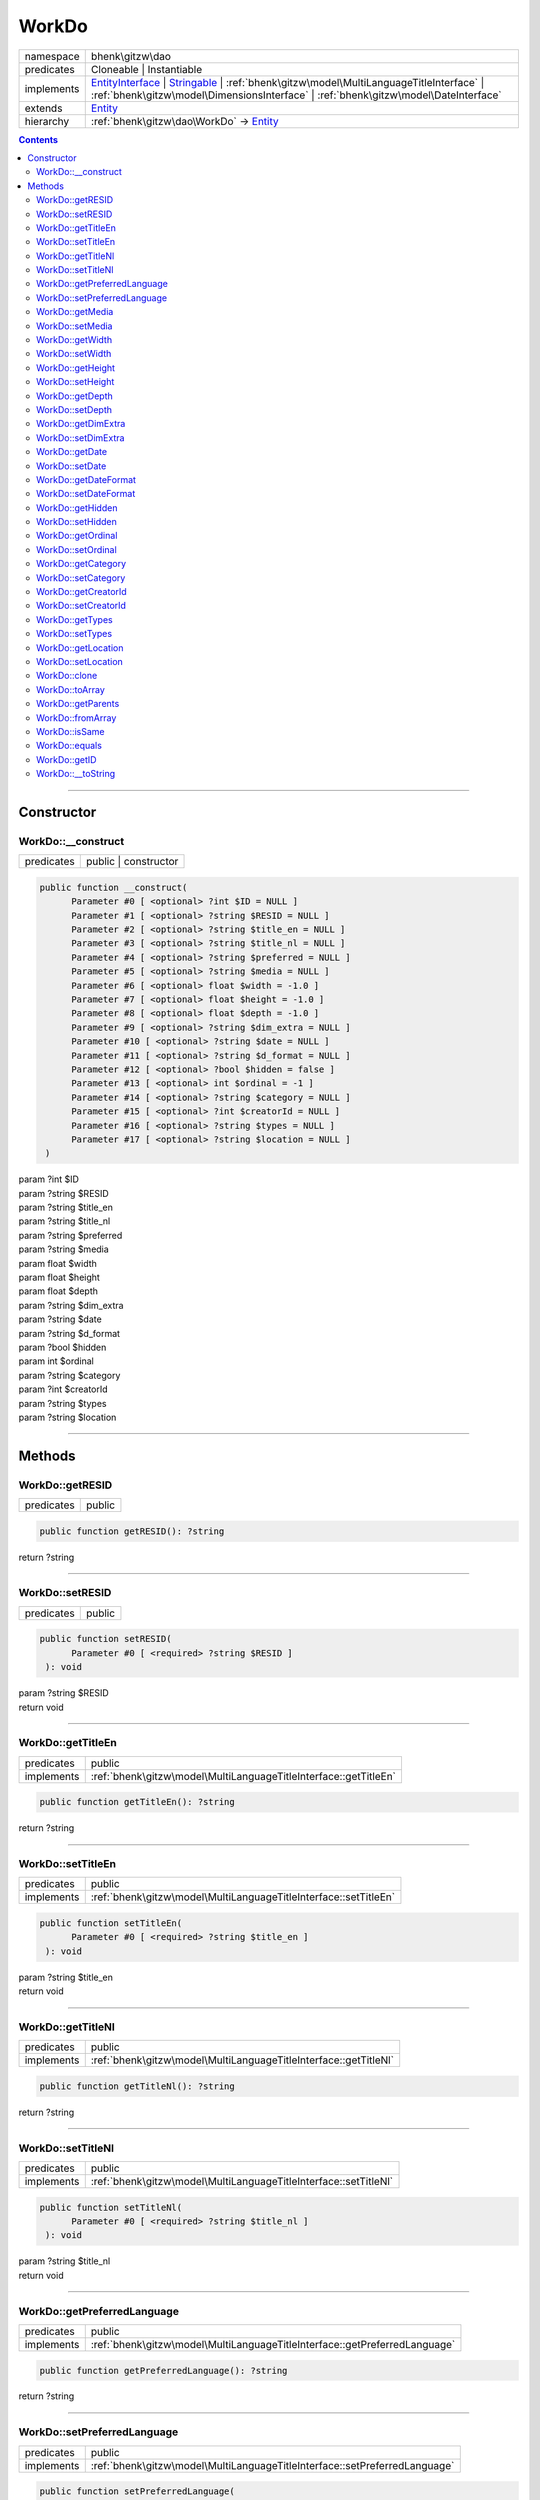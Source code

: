 .. required styles !!
.. raw:: html

    <style> .block {color:lightgrey; font-size: 0.6em; display: block; align-items: center; background-color:black; width:8em; height:8em;padding-left:7px;} </style>
    <style> .tag0 {color:grey; font-size: 0.9em; font-family: "Courier New", monospace;} </style>
    <style> .tag3 {color:grey; font-size: 0.9em; display: inline-block; width:3.1ch; font-family: "Courier New", monospace;} </style>
    <style> .tag4 {color:grey; font-size: 0.9em; display: inline-block; width:4.1ch; font-family: "Courier New", monospace;} </style>
    <style> .tag5 {color:grey; font-size: 0.9em; display: inline-block; width:5.1ch; font-family: "Courier New", monospace;} </style>
    <style> .tag6 {color:grey; font-size: 0.9em; display: inline-block; width:6.1ch; font-family: "Courier New", monospace;} </style>
    <style> .tag7 {color:grey; font-size: 0.9em; display: inline-block; width:7.1ch; font-family: "Courier New", monospace;} </style>
    <style> .tag8 {color:grey; font-size: 0.9em; display: inline-block; width:8.1ch; font-family: "Courier New", monospace;} </style>
    <style> .tag9 {color:grey; font-size: 0.9em; display: inline-block; width:9.1ch; font-family: "Courier New", monospace;} </style>
    <style> .tag10 {color:grey; font-size: 0.9em; display: inline-block; width:10.1ch; font-family: "Courier New", monospace;} </style>
    <style> .tag11 {color:grey; font-size: 0.9em; display: inline-block; width:11.1ch; font-family: "Courier New", monospace;} </style>
    <style> .tag12 {color:grey; font-size: 0.9em; display: inline-block; width:12.1ch; font-family: "Courier New", monospace;} </style>
    <style> .tagsign {color:grey; font-size: 0.9em; display: inline-block; width:3.2em;} </style>
    <style> .param {color:#005858; background-color:#F8F8F8; font-size: 0.8em; border:1px solid #D0D0D0;padding-left: 5px; padding-right: 5px;} </style>
    <style> .tech {color:#005858; background-color:#F8F8F8; font-size: 0.9em; border:1px solid #D0D0D0;padding-left: 5px; padding-right: 5px;} </style>

.. end required styles

.. required roles !!
.. role:: block
.. role:: tag0
.. role:: tag3
.. role:: tag4
.. role:: tag5
.. role:: tag6
.. role:: tag7
.. role:: tag8
.. role:: tag9
.. role:: tag10
.. role:: tag11
.. role:: tag12
.. role:: tagsign
.. role:: param
.. role:: tech

.. end required roles

.. _bhenk\gitzw\dao\WorkDo:

WorkDo
======

.. table::
   :widths: auto
   :align: left

   ========== ==================================================================================================================================================================================================================================================================== 
   namespace  bhenk\\gitzw\\dao                                                                                                                                                                                                                                                    
   predicates Cloneable | Instantiable                                                                                                                                                                                                                                             
   implements `EntityInterface <http://bhenkmsdata.rtfd.io/>`_ | `Stringable <https://www.php.net/manual/en/class.stringable.php>`_ | :ref:`bhenk\gitzw\model\MultiLanguageTitleInterface` | :ref:`bhenk\gitzw\model\DimensionsInterface` | :ref:`bhenk\gitzw\model\DateInterface` 
   extends    `Entity <http://bhenkmsdata.rtfd.io/>`_                                                                                                                                                                                                                              
   hierarchy  :ref:`bhenk\gitzw\dao\WorkDo` -> `Entity <http://bhenkmsdata.rtfd.io/>`_                                                                                                                                                                                             
   ========== ==================================================================================================================================================================================================================================================================== 


.. contents::


----


.. _bhenk\gitzw\dao\WorkDo::Constructor:

Constructor
+++++++++++


.. _bhenk\gitzw\dao\WorkDo::__construct:

WorkDo::__construct
-------------------

.. table::
   :widths: auto
   :align: left

   ========== ==================== 
   predicates public | constructor 
   ========== ==================== 


.. code-block:: php

   public function __construct(
         Parameter #0 [ <optional> ?int $ID = NULL ]
         Parameter #1 [ <optional> ?string $RESID = NULL ]
         Parameter #2 [ <optional> ?string $title_en = NULL ]
         Parameter #3 [ <optional> ?string $title_nl = NULL ]
         Parameter #4 [ <optional> ?string $preferred = NULL ]
         Parameter #5 [ <optional> ?string $media = NULL ]
         Parameter #6 [ <optional> float $width = -1.0 ]
         Parameter #7 [ <optional> float $height = -1.0 ]
         Parameter #8 [ <optional> float $depth = -1.0 ]
         Parameter #9 [ <optional> ?string $dim_extra = NULL ]
         Parameter #10 [ <optional> ?string $date = NULL ]
         Parameter #11 [ <optional> ?string $d_format = NULL ]
         Parameter #12 [ <optional> ?bool $hidden = false ]
         Parameter #13 [ <optional> int $ordinal = -1 ]
         Parameter #14 [ <optional> ?string $category = NULL ]
         Parameter #15 [ <optional> ?int $creatorId = NULL ]
         Parameter #16 [ <optional> ?string $types = NULL ]
         Parameter #17 [ <optional> ?string $location = NULL ]
    )


| :tag5:`param` ?\ int :param:`$ID`
| :tag5:`param` ?\ string :param:`$RESID`
| :tag5:`param` ?\ string :param:`$title_en`
| :tag5:`param` ?\ string :param:`$title_nl`
| :tag5:`param` ?\ string :param:`$preferred`
| :tag5:`param` ?\ string :param:`$media`
| :tag5:`param` float :param:`$width`
| :tag5:`param` float :param:`$height`
| :tag5:`param` float :param:`$depth`
| :tag5:`param` ?\ string :param:`$dim_extra`
| :tag5:`param` ?\ string :param:`$date`
| :tag5:`param` ?\ string :param:`$d_format`
| :tag5:`param` ?\ bool :param:`$hidden`
| :tag5:`param` int :param:`$ordinal`
| :tag5:`param` ?\ string :param:`$category`
| :tag5:`param` ?\ int :param:`$creatorId`
| :tag5:`param` ?\ string :param:`$types`
| :tag5:`param` ?\ string :param:`$location`


----


.. _bhenk\gitzw\dao\WorkDo::Methods:

Methods
+++++++


.. _bhenk\gitzw\dao\WorkDo::getRESID:

WorkDo::getRESID
----------------

.. table::
   :widths: auto
   :align: left

   ========== ====== 
   predicates public 
   ========== ====== 





.. code-block:: php

   public function getRESID(): ?string


| :tag6:`return` ?\ string


----


.. _bhenk\gitzw\dao\WorkDo::setRESID:

WorkDo::setRESID
----------------

.. table::
   :widths: auto
   :align: left

   ========== ====== 
   predicates public 
   ========== ====== 





.. code-block:: php

   public function setRESID(
         Parameter #0 [ <required> ?string $RESID ]
    ): void


| :tag6:`param` ?\ string :param:`$RESID`
| :tag6:`return` void


----


.. _bhenk\gitzw\dao\WorkDo::getTitleEn:

WorkDo::getTitleEn
------------------

.. table::
   :widths: auto
   :align: left

   ========== ================================================================ 
   predicates public                                                           
   implements :ref:`bhenk\gitzw\model\MultiLanguageTitleInterface::getTitleEn` 
   ========== ================================================================ 





.. code-block:: php

   public function getTitleEn(): ?string


| :tag6:`return` ?\ string


----


.. _bhenk\gitzw\dao\WorkDo::setTitleEn:

WorkDo::setTitleEn
------------------

.. table::
   :widths: auto
   :align: left

   ========== ================================================================ 
   predicates public                                                           
   implements :ref:`bhenk\gitzw\model\MultiLanguageTitleInterface::setTitleEn` 
   ========== ================================================================ 





.. code-block:: php

   public function setTitleEn(
         Parameter #0 [ <required> ?string $title_en ]
    ): void


| :tag6:`param` ?\ string :param:`$title_en`
| :tag6:`return` void


----


.. _bhenk\gitzw\dao\WorkDo::getTitleNl:

WorkDo::getTitleNl
------------------

.. table::
   :widths: auto
   :align: left

   ========== ================================================================ 
   predicates public                                                           
   implements :ref:`bhenk\gitzw\model\MultiLanguageTitleInterface::getTitleNl` 
   ========== ================================================================ 





.. code-block:: php

   public function getTitleNl(): ?string


| :tag6:`return` ?\ string


----


.. _bhenk\gitzw\dao\WorkDo::setTitleNl:

WorkDo::setTitleNl
------------------

.. table::
   :widths: auto
   :align: left

   ========== ================================================================ 
   predicates public                                                           
   implements :ref:`bhenk\gitzw\model\MultiLanguageTitleInterface::setTitleNl` 
   ========== ================================================================ 





.. code-block:: php

   public function setTitleNl(
         Parameter #0 [ <required> ?string $title_nl ]
    ): void


| :tag6:`param` ?\ string :param:`$title_nl`
| :tag6:`return` void


----


.. _bhenk\gitzw\dao\WorkDo::getPreferredLanguage:

WorkDo::getPreferredLanguage
----------------------------

.. table::
   :widths: auto
   :align: left

   ========== ========================================================================== 
   predicates public                                                                     
   implements :ref:`bhenk\gitzw\model\MultiLanguageTitleInterface::getPreferredLanguage` 
   ========== ========================================================================== 





.. code-block:: php

   public function getPreferredLanguage(): ?string


| :tag6:`return` ?\ string


----


.. _bhenk\gitzw\dao\WorkDo::setPreferredLanguage:

WorkDo::setPreferredLanguage
----------------------------

.. table::
   :widths: auto
   :align: left

   ========== ========================================================================== 
   predicates public                                                                     
   implements :ref:`bhenk\gitzw\model\MultiLanguageTitleInterface::setPreferredLanguage` 
   ========== ========================================================================== 





.. code-block:: php

   public function setPreferredLanguage(
         Parameter #0 [ <required> ?string $preferred ]
    ): void


| :tag6:`param` ?\ string :param:`$preferred`
| :tag6:`return` void


----


.. _bhenk\gitzw\dao\WorkDo::getMedia:

WorkDo::getMedia
----------------

.. table::
   :widths: auto
   :align: left

   ========== ====== 
   predicates public 
   ========== ====== 





.. code-block:: php

   public function getMedia(): ?string


| :tag6:`return` ?\ string


----


.. _bhenk\gitzw\dao\WorkDo::setMedia:

WorkDo::setMedia
----------------

.. table::
   :widths: auto
   :align: left

   ========== ====== 
   predicates public 
   ========== ====== 





.. code-block:: php

   public function setMedia(
         Parameter #0 [ <required> ?string $media ]
    ): void


| :tag6:`param` ?\ string :param:`$media`
| :tag6:`return` void


----


.. _bhenk\gitzw\dao\WorkDo::getWidth:

WorkDo::getWidth
----------------

.. table::
   :widths: auto
   :align: left

   ========== ====================================================== 
   predicates public                                                 
   implements :ref:`bhenk\gitzw\model\DimensionsInterface::getWidth` 
   ========== ====================================================== 





.. code-block:: php

   public function getWidth(): float


| :tag6:`return` float


----


.. _bhenk\gitzw\dao\WorkDo::setWidth:

WorkDo::setWidth
----------------

.. table::
   :widths: auto
   :align: left

   ========== ====================================================== 
   predicates public                                                 
   implements :ref:`bhenk\gitzw\model\DimensionsInterface::setWidth` 
   ========== ====================================================== 





.. code-block:: php

   public function setWidth(
         Parameter #0 [ <required> float $width ]
    ): void


| :tag6:`param` float :param:`$width`
| :tag6:`return` void


----


.. _bhenk\gitzw\dao\WorkDo::getHeight:

WorkDo::getHeight
-----------------

.. table::
   :widths: auto
   :align: left

   ========== ======================================================= 
   predicates public                                                  
   implements :ref:`bhenk\gitzw\model\DimensionsInterface::getHeight` 
   ========== ======================================================= 





.. code-block:: php

   public function getHeight(): float


| :tag6:`return` float


----


.. _bhenk\gitzw\dao\WorkDo::setHeight:

WorkDo::setHeight
-----------------

.. table::
   :widths: auto
   :align: left

   ========== ======================================================= 
   predicates public                                                  
   implements :ref:`bhenk\gitzw\model\DimensionsInterface::setHeight` 
   ========== ======================================================= 





.. code-block:: php

   public function setHeight(
         Parameter #0 [ <required> float $height ]
    ): void


| :tag6:`param` float :param:`$height`
| :tag6:`return` void


----


.. _bhenk\gitzw\dao\WorkDo::getDepth:

WorkDo::getDepth
----------------

.. table::
   :widths: auto
   :align: left

   ========== ====================================================== 
   predicates public                                                 
   implements :ref:`bhenk\gitzw\model\DimensionsInterface::getDepth` 
   ========== ====================================================== 





.. code-block:: php

   public function getDepth(): float


| :tag6:`return` float


----


.. _bhenk\gitzw\dao\WorkDo::setDepth:

WorkDo::setDepth
----------------

.. table::
   :widths: auto
   :align: left

   ========== ====================================================== 
   predicates public                                                 
   implements :ref:`bhenk\gitzw\model\DimensionsInterface::setDepth` 
   ========== ====================================================== 





.. code-block:: php

   public function setDepth(
         Parameter #0 [ <required> float $depth ]
    ): void


| :tag6:`param` float :param:`$depth`
| :tag6:`return` void


----


.. _bhenk\gitzw\dao\WorkDo::getDimExtra:

WorkDo::getDimExtra
-------------------

.. table::
   :widths: auto
   :align: left

   ========== ========================================================= 
   predicates public                                                    
   implements :ref:`bhenk\gitzw\model\DimensionsInterface::getDimExtra` 
   ========== ========================================================= 





.. code-block:: php

   public function getDimExtra(): ?string


| :tag6:`return` ?\ string


----


.. _bhenk\gitzw\dao\WorkDo::setDimExtra:

WorkDo::setDimExtra
-------------------

.. table::
   :widths: auto
   :align: left

   ========== ========================================================= 
   predicates public                                                    
   implements :ref:`bhenk\gitzw\model\DimensionsInterface::setDimExtra` 
   ========== ========================================================= 





.. code-block:: php

   public function setDimExtra(
         Parameter #0 [ <required> ?string $dim_extra ]
    ): void


| :tag6:`param` ?\ string :param:`$dim_extra`
| :tag6:`return` void


----


.. _bhenk\gitzw\dao\WorkDo::getDate:

WorkDo::getDate
---------------

.. table::
   :widths: auto
   :align: left

   ========== =============================================== 
   predicates public                                          
   implements :ref:`bhenk\gitzw\model\DateInterface::getDate` 
   ========== =============================================== 





.. code-block:: php

   public function getDate(): ?string


| :tag6:`return` ?\ string


----


.. _bhenk\gitzw\dao\WorkDo::setDate:

WorkDo::setDate
---------------

.. table::
   :widths: auto
   :align: left

   ========== =============================================== 
   predicates public                                          
   implements :ref:`bhenk\gitzw\model\DateInterface::setDate` 
   ========== =============================================== 





.. code-block:: php

   public function setDate(
         Parameter #0 [ <required> string $date ]
    ): void


| :tag6:`param` string :param:`$date`
| :tag6:`return` void


----


.. _bhenk\gitzw\dao\WorkDo::getDateFormat:

WorkDo::getDateFormat
---------------------

.. table::
   :widths: auto
   :align: left

   ========== ===================================================== 
   predicates public                                                
   implements :ref:`bhenk\gitzw\model\DateInterface::getDateFormat` 
   ========== ===================================================== 





.. code-block:: php

   public function getDateFormat(): ?string


| :tag6:`return` ?\ string


----


.. _bhenk\gitzw\dao\WorkDo::setDateFormat:

WorkDo::setDateFormat
---------------------

.. table::
   :widths: auto
   :align: left

   ========== ===================================================== 
   predicates public                                                
   implements :ref:`bhenk\gitzw\model\DateInterface::setDateFormat` 
   ========== ===================================================== 





.. code-block:: php

   public function setDateFormat(
         Parameter #0 [ <required> ?string $d_format ]
    ): void


| :tag6:`param` ?\ string :param:`$d_format`
| :tag6:`return` void


----


.. _bhenk\gitzw\dao\WorkDo::getHidden:

WorkDo::getHidden
-----------------

.. table::
   :widths: auto
   :align: left

   ========== ====== 
   predicates public 
   ========== ====== 





.. code-block:: php

   public function getHidden(): ?bool


| :tag6:`return` ?\ bool


----


.. _bhenk\gitzw\dao\WorkDo::setHidden:

WorkDo::setHidden
-----------------

.. table::
   :widths: auto
   :align: left

   ========== ====== 
   predicates public 
   ========== ====== 





.. code-block:: php

   public function setHidden(
         Parameter #0 [ <required> ?bool $hidden ]
    ): void


| :tag6:`param` ?\ bool :param:`$hidden`
| :tag6:`return` void


----


.. _bhenk\gitzw\dao\WorkDo::getOrdinal:

WorkDo::getOrdinal
------------------

.. table::
   :widths: auto
   :align: left

   ========== ====== 
   predicates public 
   ========== ====== 





.. code-block:: php

   public function getOrdinal(): int


| :tag6:`return` int


----


.. _bhenk\gitzw\dao\WorkDo::setOrdinal:

WorkDo::setOrdinal
------------------

.. table::
   :widths: auto
   :align: left

   ========== ====== 
   predicates public 
   ========== ====== 





.. code-block:: php

   public function setOrdinal(
         Parameter #0 [ <required> int $ordinal ]
    ): void


| :tag6:`param` int :param:`$ordinal`
| :tag6:`return` void


----


.. _bhenk\gitzw\dao\WorkDo::getCategory:

WorkDo::getCategory
-------------------

.. table::
   :widths: auto
   :align: left

   ========== ====== 
   predicates public 
   ========== ====== 





.. code-block:: php

   public function getCategory(): ?string


| :tag6:`return` ?\ string


----


.. _bhenk\gitzw\dao\WorkDo::setCategory:

WorkDo::setCategory
-------------------

.. table::
   :widths: auto
   :align: left

   ========== ====== 
   predicates public 
   ========== ====== 





.. code-block:: php

   public function setCategory(
         Parameter #0 [ <required> ?string $category ]
    ): void


| :tag6:`param` ?\ string :param:`$category`
| :tag6:`return` void


----


.. _bhenk\gitzw\dao\WorkDo::getCreatorId:

WorkDo::getCreatorId
--------------------

.. table::
   :widths: auto
   :align: left

   ========== ====== 
   predicates public 
   ========== ====== 





.. code-block:: php

   public function getCreatorId(): ?int


| :tag6:`return` ?\ int


----


.. _bhenk\gitzw\dao\WorkDo::setCreatorId:

WorkDo::setCreatorId
--------------------

.. table::
   :widths: auto
   :align: left

   ========== ====== 
   predicates public 
   ========== ====== 





.. code-block:: php

   public function setCreatorId(
         Parameter #0 [ <required> ?int $creatorId ]
    ): void


| :tag6:`param` ?\ int :param:`$creatorId`
| :tag6:`return` void


----


.. _bhenk\gitzw\dao\WorkDo::getTypes:

WorkDo::getTypes
----------------

.. table::
   :widths: auto
   :align: left

   ========== ====== 
   predicates public 
   ========== ====== 





.. code-block:: php

   public function getTypes(): ?string


| :tag6:`return` ?\ string


----


.. _bhenk\gitzw\dao\WorkDo::setTypes:

WorkDo::setTypes
----------------

.. table::
   :widths: auto
   :align: left

   ========== ====== 
   predicates public 
   ========== ====== 





.. code-block:: php

   public function setTypes(
         Parameter #0 [ <required> ?string $types ]
    ): void


| :tag6:`param` ?\ string :param:`$types`
| :tag6:`return` void


----


.. _bhenk\gitzw\dao\WorkDo::getLocation:

WorkDo::getLocation
-------------------

.. table::
   :widths: auto
   :align: left

   ========== ====== 
   predicates public 
   ========== ====== 





.. code-block:: php

   public function getLocation(): ?string


| :tag6:`return` ?\ string


----


.. _bhenk\gitzw\dao\WorkDo::setLocation:

WorkDo::setLocation
-------------------

.. table::
   :widths: auto
   :align: left

   ========== ====== 
   predicates public 
   ========== ====== 





.. code-block:: php

   public function setLocation(
         Parameter #0 [ <required> ?string $location ]
    ): void


| :tag6:`param` ?\ string :param:`$location`
| :tag6:`return` void


----


.. _bhenk\gitzw\dao\WorkDo::clone:

WorkDo::clone
-------------

.. table::
   :widths: auto
   :align: left

   ============== ======================================================= 
   predicates     public                                                  
   implements     `EntityInterface::clone <http://bhenkmsdata.rtfd.io/>`_ 
   inherited from `Entity::clone <http://bhenkmsdata.rtfd.io/>`_          
   ============== ======================================================= 






.. admonition:: @inheritdoc

    

   **Create an Entity that equals this Entity**
   
   
   The newly created Entity gets the given ID or no ID if :tagsign:`param` :tech:`$ID` is *null*.
   
   | :tag6:`param` int | null :param:`$ID`
   | :tag6:`return` `Entity <http://bhenkmsdata.rtfd.io/>`_
   
   ``@inheritdoc`` from method `EntityInterface::clone <http://bhenkmsdata.rtfd.io/>`_




.. code-block:: php

   public function clone(
         Parameter #0 [ <optional> ?int $ID = NULL ]
    ): Entity


| :tag6:`param` ?\ int :param:`$ID`
| :tag6:`return` `Entity <http://bhenkmsdata.rtfd.io/>`_  - Entity, similar to this one, with the given ID
| :tag6:`throws` `ReflectionException <https://www.php.net/manual/en/class.reflectionexception.php>`_


----


.. _bhenk\gitzw\dao\WorkDo::toArray:

WorkDo::toArray
---------------

.. table::
   :widths: auto
   :align: left

   ============== ========================================================= 
   predicates     public                                                    
   implements     `EntityInterface::toArray <http://bhenkmsdata.rtfd.io/>`_ 
   inherited from `Entity::toArray <http://bhenkmsdata.rtfd.io/>`_          
   ============== ========================================================= 






.. admonition:: @inheritdoc

    

   **Express the properties of this Entity in an array**
   
   
   The returned array should be in such order that it can be fet to the static method
   `EntityInterface::fromArray() <https://www.google.com/search?q=EntityInterface::fromArray()>`_.
   
   | :tag6:`return` array  - array with properties of this Entity
   
   ``@inheritdoc`` from method `EntityInterface::toArray <http://bhenkmsdata.rtfd.io/>`_





.. admonition::  see also

    `Entity::fromArray() <http://bhenkmsdata.rtfd.io/>`_


.. code-block:: php

   public function toArray(): array


| :tag6:`return` array  - array with properties


----


.. _bhenk\gitzw\dao\WorkDo::getParents:

WorkDo::getParents
------------------

.. table::
   :widths: auto
   :align: left

   ============== =================================================== 
   predicates     public                                              
   inherited from `Entity::getParents <http://bhenkmsdata.rtfd.io/>`_ 
   ============== =================================================== 


**Get the (Reflection) parents of this Entity in reverse order**



..  code-block::

   class A extends Entity
   
   class B extends A
   
   returned array = [Entity-Reflection, A-Reflection, B-Reflection]





.. code-block:: php

   public function getParents(): array


| :tag6:`return` array  - array with `ReflectionClass <https://www.php.net/manual/en/class.reflectionclass.php>`_ parents and this Entity


----


.. _bhenk\gitzw\dao\WorkDo::fromArray:

WorkDo::fromArray
-----------------

.. table::
   :widths: auto
   :align: left

   ============== =========================================================== 
   predicates     public | static                                             
   implements     `EntityInterface::fromArray <http://bhenkmsdata.rtfd.io/>`_ 
   inherited from `Entity::fromArray <http://bhenkmsdata.rtfd.io/>`_          
   ============== =========================================================== 


**Create a new Entity**


The order of the given array should be *parent-first*, i.e.:

..  code-block::

   class A extends Entity
   
   class B extends A


In :tech:`__construct()`, :tech:`toArray()` and :tech:`fromArray()` functions,
properties/parameters have the order:

..  code-block::

   ID, {props of A}, {props of B}





.. admonition:: @inheritdoc

    

   **Create a new Entity from an array of properties**
   
   
   The given array should have the same order as the one gotten from `EntityInterface::toArray() <https://www.google.com/search?q=EntityInterface::toArray()>`_.
   
   
   | :tag6:`param` array :param:`$arr` - property array
   | :tag6:`return` `Entity <http://bhenkmsdata.rtfd.io/>`_  - newly created Entity with the given properties
   
   ``@inheritdoc`` from method `EntityInterface::fromArray <http://bhenkmsdata.rtfd.io/>`_




.. code-block:: php

   public static function fromArray(
         Parameter #0 [ <required> array $arr ]
    ): static


| :tag6:`param` array :param:`$arr` - array with properties
| :tag6:`return` static  - Entity object
| :tag6:`throws` `ReflectionException <https://www.php.net/manual/en/class.reflectionexception.php>`_


----


.. _bhenk\gitzw\dao\WorkDo::isSame:

WorkDo::isSame
--------------

.. table::
   :widths: auto
   :align: left

   ============== ======================================================== 
   predicates     public                                                   
   implements     `EntityInterface::isSame <http://bhenkmsdata.rtfd.io/>`_ 
   inherited from `Entity::isSame <http://bhenkmsdata.rtfd.io/>`_          
   ============== ======================================================== 






.. admonition:: @inheritdoc

    

   **Test is same function**
   
   
   The given Entity is similar to this Entity if all properties, including :tech:`ID`, are equal.
   
   | :tag6:`param` `Entity <http://bhenkmsdata.rtfd.io/>`_ :param:`$other` - Entity to test
   | :tag6:`return` bool  - *true* if all properties, including :tech:`ID`, are equal, *false* otherwise
   
   ``@inheritdoc`` from method `EntityInterface::isSame <http://bhenkmsdata.rtfd.io/>`_




.. code-block:: php

   public function isSame(
         Parameter #0 [ <required> bhenk\msdata\abc\Entity $other ]
    ): bool


| :tag6:`param` `Entity <http://bhenkmsdata.rtfd.io/>`_ :param:`$other`
| :tag6:`return` bool


----


.. _bhenk\gitzw\dao\WorkDo::equals:

WorkDo::equals
--------------

.. table::
   :widths: auto
   :align: left

   ============== ======================================================== 
   predicates     public                                                   
   implements     `EntityInterface::equals <http://bhenkmsdata.rtfd.io/>`_ 
   inherited from `Entity::equals <http://bhenkmsdata.rtfd.io/>`_          
   ============== ======================================================== 






.. admonition:: @inheritdoc

    

   **Test equals function**
   
   
   The given Entity equals this Entity if all properties, except :tech:`ID`, are equal.
   
   | :tag6:`param` `Entity <http://bhenkmsdata.rtfd.io/>`_ :param:`$other` - Entity to test
   | :tag6:`return` bool  - *true* if all properties are equal, *false* otherwise
   
   ``@inheritdoc`` from method `EntityInterface::equals <http://bhenkmsdata.rtfd.io/>`_




.. code-block:: php

   public function equals(
         Parameter #0 [ <required> bhenk\msdata\abc\Entity $other ]
    ): bool


| :tag6:`param` `Entity <http://bhenkmsdata.rtfd.io/>`_ :param:`$other`
| :tag6:`return` bool


----


.. _bhenk\gitzw\dao\WorkDo::getID:

WorkDo::getID
-------------

.. table::
   :widths: auto
   :align: left

   ============== ======================================================= 
   predicates     public                                                  
   implements     `EntityInterface::getID <http://bhenkmsdata.rtfd.io/>`_ 
   inherited from `Entity::getID <http://bhenkmsdata.rtfd.io/>`_          
   ============== ======================================================= 






.. admonition:: @inheritdoc

    

   **Get the ID of this Entity or** *null* **if it has no ID**
   
   | :tag6:`return` int | null  - ID of this Entity or *null*
   
   ``@inheritdoc`` from method `EntityInterface::getID <http://bhenkmsdata.rtfd.io/>`_




.. code-block:: php

   public function getID(): ?int


| :tag6:`return` ?\ int


----


.. _bhenk\gitzw\dao\WorkDo::__toString:

WorkDo::__toString
------------------

.. table::
   :widths: auto
   :align: left

   ============== =================================================================================== 
   predicates     public                                                                              
   implements     `Stringable::__toString <https://www.php.net/manual/en/stringable.__tostring.php>`_ 
   inherited from `Entity::__toString <http://bhenkmsdata.rtfd.io/>`_                                 
   ============== =================================================================================== 


**String representation of this Entity**


.. code-block:: php

   public function __toString(): string


| :tag6:`return` string  - representing this Entity


----

:block:`no datestamp` 
